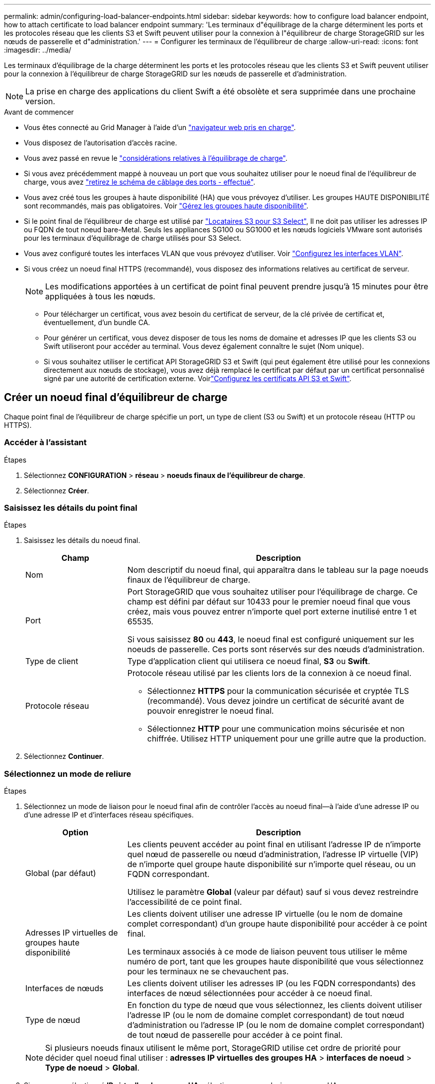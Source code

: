 ---
permalink: admin/configuring-load-balancer-endpoints.html 
sidebar: sidebar 
keywords: how to configure load balancer endpoint, how to attach certificate to load balancer endpoint 
summary: 'Les terminaux d"équilibrage de la charge déterminent les ports et les protocoles réseau que les clients S3 et Swift peuvent utiliser pour la connexion à l"équilibreur de charge StorageGRID sur les nœuds de passerelle et d"administration.' 
---
= Configurer les terminaux de l'équilibreur de charge
:allow-uri-read: 
:icons: font
:imagesdir: ../media/


[role="lead"]
Les terminaux d'équilibrage de la charge déterminent les ports et les protocoles réseau que les clients S3 et Swift peuvent utiliser pour la connexion à l'équilibreur de charge StorageGRID sur les nœuds de passerelle et d'administration.


NOTE: La prise en charge des applications du client Swift a été obsolète et sera supprimée dans une prochaine version.

.Avant de commencer
* Vous êtes connecté au Grid Manager à l'aide d'un link:../admin/web-browser-requirements.html["navigateur web pris en charge"].
* Vous disposez de l'autorisation d'accès racine.
* Vous avez passé en revue le link:managing-load-balancing.html["considérations relatives à l'équilibrage de charge"].
* Si vous avez précédemment mappé à nouveau un port que vous souhaitez utiliser pour le noeud final de l'équilibreur de charge, vous avez link:../maintain/removing-port-remaps.html["retirez le schéma de câblage des ports - effectué"].
* Vous avez créé tous les groupes à haute disponibilité (HA) que vous prévoyez d'utiliser. Les groupes HAUTE DISPONIBILITÉ sont recommandés, mais pas obligatoires. Voir link:managing-high-availability-groups.html["Gérez les groupes haute disponibilité"].
* Si le point final de l'équilibreur de charge est utilisé par link:../admin/manage-s3-select-for-tenant-accounts.html["Locataires S3 pour S3 Select"], Il ne doit pas utiliser les adresses IP ou FQDN de tout noeud bare-Metal. Seuls les appliances SG100 ou SG1000 et les nœuds logiciels VMware sont autorisés pour les terminaux d'équilibrage de charge utilisés pour S3 Select.
* Vous avez configuré toutes les interfaces VLAN que vous prévoyez d'utiliser. Voir link:configure-vlan-interfaces.html["Configurez les interfaces VLAN"].
* Si vous créez un noeud final HTTPS (recommandé), vous disposez des informations relatives au certificat de serveur.
+

NOTE: Les modifications apportées à un certificat de point final peuvent prendre jusqu'à 15 minutes pour être appliquées à tous les nœuds.

+
** Pour télécharger un certificat, vous avez besoin du certificat de serveur, de la clé privée de certificat et, éventuellement, d'un bundle CA.
** Pour générer un certificat, vous devez disposer de tous les noms de domaine et adresses IP que les clients S3 ou Swift utiliseront pour accéder au terminal. Vous devez également connaître le sujet (Nom unique).
** Si vous souhaitez utiliser le certificat API StorageGRID S3 et Swift (qui peut également être utilisé pour les connexions directement aux nœuds de stockage), vous avez déjà remplacé le certificat par défaut par un certificat personnalisé signé par une autorité de certification externe. Voirlink:../admin/configuring-custom-server-certificate-for-storage-node.html["Configurez les certificats API S3 et Swift"].






== Créer un noeud final d'équilibreur de charge

Chaque point final de l'équilibreur de charge spécifie un port, un type de client (S3 ou Swift) et un protocole réseau (HTTP ou HTTPS).



=== Accéder à l'assistant

.Étapes
. Sélectionnez *CONFIGURATION* > *réseau* > *noeuds finaux de l'équilibreur de charge*.
. Sélectionnez *Créer*.




=== Saisissez les détails du point final

.Étapes
. Saisissez les détails du noeud final.
+
[cols="1a,3a"]
|===
| Champ | Description 


 a| 
Nom
 a| 
Nom descriptif du noeud final, qui apparaîtra dans le tableau sur la page noeuds finaux de l'équilibreur de charge.



 a| 
Port
 a| 
Port StorageGRID que vous souhaitez utiliser pour l'équilibrage de charge. Ce champ est défini par défaut sur 10433 pour le premier noeud final que vous créez, mais vous pouvez entrer n'importe quel port externe inutilisé entre 1 et 65535.

Si vous saisissez *80* ou *443*, le noeud final est configuré uniquement sur les noeuds de passerelle. Ces ports sont réservés sur des nœuds d'administration.



 a| 
Type de client
 a| 
Type d'application client qui utilisera ce noeud final, *S3* ou *Swift*.



 a| 
Protocole réseau
 a| 
Protocole réseau utilisé par les clients lors de la connexion à ce noeud final.

** Sélectionnez *HTTPS* pour la communication sécurisée et cryptée TLS (recommandé). Vous devez joindre un certificat de sécurité avant de pouvoir enregistrer le noeud final.
** Sélectionnez *HTTP* pour une communication moins sécurisée et non chiffrée. Utilisez HTTP uniquement pour une grille autre que la production.


|===
. Sélectionnez *Continuer*.




=== Sélectionnez un mode de reliure

.Étapes
. Sélectionnez un mode de liaison pour le noeud final afin de contrôler l'accès au noeud final&#8212;à l'aide d'une adresse IP ou d'une adresse IP et d'interfaces réseau spécifiques.
+
[cols="1a,3a"]
|===
| Option | Description 


 a| 
Global (par défaut)
 a| 
Les clients peuvent accéder au point final en utilisant l'adresse IP de n'importe quel nœud de passerelle ou nœud d'administration, l'adresse IP virtuelle (VIP) de n'importe quel groupe haute disponibilité sur n'importe quel réseau, ou un FQDN correspondant.

Utilisez le paramètre *Global* (valeur par défaut) sauf si vous devez restreindre l'accessibilité de ce point final.



 a| 
Adresses IP virtuelles de groupes haute disponibilité
 a| 
Les clients doivent utiliser une adresse IP virtuelle (ou le nom de domaine complet correspondant) d'un groupe haute disponibilité pour accéder à ce point final.

Les terminaux associés à ce mode de liaison peuvent tous utiliser le même numéro de port, tant que les groupes haute disponibilité que vous sélectionnez pour les terminaux ne se chevauchent pas.



 a| 
Interfaces de nœuds
 a| 
Les clients doivent utiliser les adresses IP (ou les FQDN correspondants) des interfaces de nœud sélectionnées pour accéder à ce noeud final.



 a| 
Type de nœud
 a| 
En fonction du type de nœud que vous sélectionnez, les clients doivent utiliser l'adresse IP (ou le nom de domaine complet correspondant) de tout nœud d'administration ou l'adresse IP (ou le nom de domaine complet correspondant) de tout nœud de passerelle pour accéder à ce point final.

|===
+

NOTE: Si plusieurs noeuds finaux utilisent le même port, StorageGRID utilise cet ordre de priorité pour décider quel noeud final utiliser : *adresses IP virtuelles des groupes HA* > *interfaces de noeud* > *Type de noeud* > *Global*.

. Si vous avez sélectionné *IP virtuelles de groupes HA*, sélectionnez un ou plusieurs groupes HA.
. Si vous avez sélectionné *Node interfaces*, sélectionnez une ou plusieurs interfaces de nœud pour chaque noeud d'administration ou nœud de passerelle que vous souhaitez associer à ce noeud final.
. Si vous avez sélectionné *Type de noeud*, sélectionnez soit noeuds Admin, qui comprend à la fois le noeud Admin principal et tous les noeuds Admin non primaires, soit noeuds Gateway.




=== Contrôle de l'accès des locataires

.Étapes
. Pour l'étape *tenant Access*, sélectionnez l'une des options suivantes :
+
[cols="1a,2a"]
|===
| Champ | Description 


 a| 
Autoriser tous les locataires (par défaut)
 a| 
Tous les comptes de locataires peuvent utiliser ce terminal pour accéder à leurs compartiments.

Vous devez sélectionner cette option si vous n'avez pas encore créé de compte de locataire. Après avoir ajouté des comptes de locataire, vous pouvez modifier le terminal de l'équilibreur de charge pour autoriser ou bloquer des comptes spécifiques.



 a| 
Autoriser les locataires sélectionnés
 a| 
Seuls les comptes de locataire sélectionnés peuvent utiliser ce terminal pour accéder à leurs compartiments.



 a| 
Bloquez les locataires sélectionnés
 a| 
Les comptes de locataire sélectionnés ne peuvent pas utiliser ce terminal pour accéder à leurs compartiments. Tous les autres locataires peuvent utiliser ce noeud final.

|===
. Si vous créez un noeud final *HTTP*, vous n'avez pas besoin de joindre un certificat. Sélectionnez *Créer* pour ajouter le nouveau noeud final de l'équilibreur de charge. Ensuite, passez à <<after-you-finish,Une fois que vous avez terminé>>. Sinon, sélectionnez *Continuer* pour joindre le certificat.




=== Joindre un certificat

.Étapes
. Si vous créez un noeud final *HTTPS*, sélectionnez le type de certificat de sécurité que vous souhaitez associer au noeud final.
+
Le certificat sécurise les connexions entre les clients S3 et Swift et le service Load Balancer sur les nœuds d'administration ou de passerelle.

+
** *Télécharger le certificat*. Sélectionnez cette option si vous avez des certificats personnalisés à télécharger.
** *Générer un certificat*. Sélectionnez cette option si vous avez les valeurs nécessaires pour générer un certificat personnalisé.
** *Utilisez le certificat StorageGRID S3 et Swift*. Sélectionnez cette option pour utiliser le certificat d'API S3 et Swift global, qui peut également être utilisé pour les connexions directement aux nœuds de stockage.
+
Vous ne pouvez sélectionner cette option que si vous avez remplacé le certificat d'API S3 et Swift par défaut, signé par l'autorité de certification de la grille, par un certificat personnalisé signé par une autorité de certification externe. Voirlink:../admin/configuring-custom-server-certificate-for-storage-node.html["Configurez les certificats API S3 et Swift"].



. Si vous n'utilisez pas les certificats StorageGRID S3 et Swift, téléchargez ou générez le certificat.
+
[role="tabbed-block"]
====
.Télécharger le certificat
--
.. Sélectionnez *Télécharger le certificat*.
.. Téléchargez les fichiers de certificat de serveur requis :
+
*** *Certificat de serveur* : fichier de certificat de serveur personnalisé dans le codage PEM.
*** *Clé privée de certificat* : fichier de clé privée de certificat de serveur personnalisé (`.key`).
+

NOTE: Les clés privées EC doivent être de 224 bits ou plus. Les clés privées RSA doivent être de 2048 bits ou plus.

*** *Paquet CA* : un fichier facultatif unique contenant les certificats de chaque autorité de certification intermédiaire (AC). Le fichier doit contenir chacun des fichiers de certificat d'autorité de certification codés au PEM, concaténés dans l'ordre de la chaîne de certificats.


.. Développez *Détails du certificat* pour afficher les métadonnées de chaque certificat que vous avez téléchargé. Si vous avez téléchargé un bundle CA facultatif, chaque certificat s'affiche sur son propre onglet.
+
*** Sélectionnez *Télécharger le certificat* pour enregistrer le fichier de certificat ou sélectionnez *Télécharger le paquet CA* pour enregistrer le lot de certificats.
+
Spécifiez le nom du fichier de certificat et l'emplacement de téléchargement. Enregistrez le fichier avec l'extension `.pem`.

+
Par exemple : `storagegrid_certificate.pem`

*** Sélectionnez *Copy certificate PEM* ou *Copy CA bundle PEM* pour copier le contenu du certificat pour le coller ailleurs.


.. Sélectionnez *Créer*. + le noeud final de l'équilibreur de charge est créé. Le certificat personnalisé est utilisé pour toutes les nouvelles connexions ultérieures entre les clients S3 et Swift et le terminal.


--
.Générez un certificat
--
.. Sélectionnez *générer certificat*.
.. Spécifiez les informations de certificat :
+
[cols="1a,3a"]
|===
| Champ | Description 


 a| 
Nom de domaine
 a| 
Un ou plusieurs noms de domaine complets à inclure dans le certificat. Utilisez un * comme caractère générique pour représenter plusieurs noms de domaine.



 a| 
IP
 a| 
Une ou plusieurs adresses IP à inclure dans le certificat.



 a| 
Objet (facultatif)
 a| 
Objet X.509 ou nom distinctif (DN) du propriétaire du certificat.

Si aucune valeur n'est saisie dans ce champ, le certificat généré utilise le premier nom de domaine ou l'adresse IP comme nom commun de l'objet (CN).



 a| 
Jours valides
 a| 
Nombre de jours après la création, pendant lesquels le certificat expire.



 a| 
Ajouter des extensions d'utilisation de clé
 a| 
Si cette option est sélectionnée (par défaut et recommandée), l'utilisation des clés et les extensions d'utilisation des clés étendues sont ajoutées au certificat généré.

Ces extensions définissent l'objectif de la clé contenue dans le certificat.

*Remarque* : ne cochez pas cette case si vous rencontrez des problèmes de connexion avec des clients plus anciens lorsque les certificats incluent ces extensions.

|===
.. Sélectionnez *generate*.
.. Sélectionnez *Détails du certificat* pour afficher les métadonnées du certificat généré.
+
*** Sélectionnez *Télécharger le certificat* pour enregistrer le fichier de certificat.
+
Spécifiez le nom du fichier de certificat et l'emplacement de téléchargement. Enregistrez le fichier avec l'extension `.pem`.

+
Par exemple : `storagegrid_certificate.pem`

*** Sélectionnez *Copier le certificat PEM* pour copier le contenu du certificat pour le coller ailleurs.


.. Sélectionnez *Créer*.
+
Le noeud final de l'équilibreur de charge est créé. Le certificat personnalisé est utilisé pour toutes les nouvelles connexions ultérieures entre les clients S3 et Swift et ce terminal.



--
====




=== Une fois que vous avez terminé

.Étapes
. Si vous utilisez un DNS, assurez-vous que le DNS inclut un enregistrement pour associer le nom de domaine complet (FQDN) StorageGRID à chaque adresse IP que les clients utiliseront pour établir des connexions.
+
L'adresse IP que vous entrez dans l'enregistrement DNS dépend de l'utilisation ou non d'un groupe HA de nœuds d'équilibrage de la charge :

+
** Si vous avez configuré un groupe haute disponibilité, les clients se connectent aux adresses IP virtuelles de ce groupe haute disponibilité.
** Si vous n'utilisez pas de groupe haute disponibilité, les clients se connectent au service StorageGRID Load Balancer à l'aide de l'adresse IP d'un nœud de passerelle ou d'un nœud d'administration.
+
Vous devez également vous assurer que l'enregistrement DNS référence tous les noms de domaine de point final requis, y compris les noms de caractères génériques.



. Fournissez aux clients S3 et Swift les informations nécessaires pour se connecter au terminal :
+
** Numéro de port
** Nom de domaine ou adresse IP complet
** Tous les détails de certificat requis






== Afficher et modifier les points finaux de l'équilibreur de charge

Vous pouvez afficher les détails des noeuds finaux existants de l'équilibreur de charge, y compris les métadonnées de certificat d'un noeud final sécurisé. Vous pouvez également modifier le nom d'un noeud final ou le mode de liaison et mettre à jour tous les certificats associés.

Vous ne pouvez pas modifier le type de service (S3 ou Swift), le port ou le protocole (HTTP ou HTTPS).

* Pour afficher les informations de base de tous les noeuds finaux de l'équilibreur de charge, consultez le tableau de la page noeuds finaux de l'équilibreur de charge.
+
image::../media/load_balancer_endpoint_table.png[Tableau des points finaux de l'équilibreur de charge]

* Pour afficher tous les détails sur un noeud final spécifique, y compris les métadonnées du certificat, sélectionnez le nom du noeud final dans le tableau.
+
image::../media/load_balancer_endpoint_details.png[Détails du terminal de l'équilibreur de charge]

* Pour modifier un noeud final, utilisez le menu *actions* de la page noeuds finaux de l'équilibreur de charge ou la page de détails d'un noeud final spécifique.
+

TIP: Après avoir modifié un noeud final, vous devrez peut-être attendre jusqu'à 15 minutes que vos modifications soient appliquées à tous les noeuds.

+
[cols="1a, 2a,2a"]
|===
| Tâche | Menu actions | Page de détails 


 a| 
Modifier le nom du point final
 a| 
.. Cochez la case du point final.
.. Sélectionnez *actions* > *Modifier le nom du point final*.
.. Saisissez le nouveau nom.
.. Sélectionnez *Enregistrer*.

 a| 
.. Sélectionnez le nom du noeud final pour afficher les détails.
.. Sélectionnez l'icône de modification image:../media/icon_edit_tm.png["Icône Modifier"].
.. Saisissez le nouveau nom.
.. Sélectionnez *Enregistrer*.




 a| 
Modifier le mode de liaison du point final
 a| 
.. Cochez la case du point final.
.. Sélectionnez *actions* > *Modifier le mode de liaison du point final*.
.. Mettez à jour le mode de liaison si nécessaire.
.. Sélectionnez *Enregistrer les modifications*.

 a| 
.. Sélectionnez le nom du noeud final pour afficher les détails.
.. Sélectionnez *Modifier le mode de liaison*.
.. Mettez à jour le mode de liaison si nécessaire.
.. Sélectionnez *Enregistrer les modifications*.




 a| 
Modifier le certificat de point final
 a| 
.. Cochez la case du point final.
.. Sélectionnez *actions* > *Modifier le certificat de point final*.
.. Chargez ou générez un nouveau certificat personnalisé ou commencez à utiliser le certificat Global S3 et Swift, si nécessaire.
.. Sélectionnez *Enregistrer les modifications*.

 a| 
.. Sélectionnez le nom du noeud final pour afficher les détails.
.. Sélectionnez l'onglet *certificat*.
.. Sélectionnez *Modifier le certificat*.
.. Chargez ou générez un nouveau certificat personnalisé ou commencez à utiliser le certificat Global S3 et Swift, si nécessaire.
.. Sélectionnez *Enregistrer les modifications*.




 a| 
Modifier l'accès du locataire
 a| 
.. Cochez la case du point final.
.. Sélectionnez *actions* > *Modifier l'accès locataire*.
.. Choisissez une autre option d'accès, sélectionnez ou supprimez des locataires de la liste, ou effectuez les deux.
.. Sélectionnez *Enregistrer les modifications*.

 a| 
.. Sélectionnez le nom du noeud final pour afficher les détails.
.. Sélectionnez l'onglet *tenant Access*.
.. Sélectionnez *Modifier l'accès locataire*.
.. Choisissez une autre option d'accès, sélectionnez ou supprimez des locataires de la liste, ou effectuez les deux.
.. Sélectionnez *Enregistrer les modifications*.


|===




== Supprimez les points finaux de l'équilibreur de charge

Vous pouvez supprimer un ou plusieurs noeuds finaux à l'aide du menu *actions*, ou vous pouvez supprimer un seul noeud final de la page de détails.


CAUTION: Pour éviter toute interruption de vos clients, mettez à jour les applications client S3 ou Swift affectées avant de supprimer un terminal d'équilibrage de charge. Mettez à jour chaque client pour vous connecter à l'aide d'un port attribué à un autre noeud final de l'équilibreur de charge. Assurez-vous également de mettre à jour les informations de certificat requises.

* Pour supprimer un ou plusieurs noeuds finaux :
+
.. Sur la page équilibreur de charge, cochez la case correspondant à chaque noeud final à supprimer.
.. Sélectionnez *actions* > *Supprimer*.
.. Sélectionnez *OK*.


* Pour supprimer un noeud final de la page de détails :
+
.. À partir de la page équilibreur de charge. sélectionnez le nom du noeud final.
.. Sélectionnez *Supprimer* sur la page de détails.
.. Sélectionnez *OK*.



